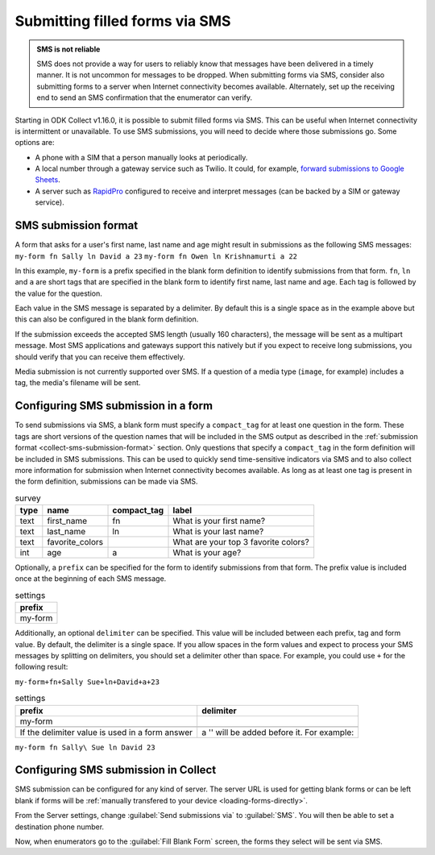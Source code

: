 .. spelling::

  Twilio
  fn
  ln

Submitting filled forms via SMS
===================================

.. admonition:: SMS is not reliable

  SMS does not provide a way for users to reliably know that messages have been delivered in a timely manner. It is not uncommon for messages to be dropped. When submitting forms via SMS, consider also submitting forms to a server when Internet connectivity becomes available. Alternately, set up the receiving end to send an SMS confirmation that the enumerator can verify.

Starting in ODK Collect v1.16.0, it is possible to submit filled forms via SMS. This can be useful when Internet connectivity is intermittent or unavailable. To use SMS submissions, you will need to decide where those submissions go. Some options are:

- A phone with a SIM that a person manually looks at periodically.
- A local number through a gateway service such as Twilio. It could, for example, `forward submissions to Google Sheets <https://www.twilio.com/blog/2018/05/receive-sms-messages-google-sheets-apps-script.html>`_.
- A server such as `RapidPro <https://community.rapidpro.io/>`_ configured to receive and interpret messages (can be backed by a SIM or gateway service).

.. _collect-sms-submission-format:

SMS submission format
~~~~~~~~~~~~~~~~~~~~~~~~~~~

A form that asks for a user's first name, last name and age might result in submissions as the following SMS messages:
``my-form fn Sally ln David a 23``
``my-form fn Owen ln Krishnamurti a 22``

In this example, ``my-form`` is a prefix specified in the blank form definition to identify submissions from that form. ``fn``, ``ln`` and ``a`` are short tags that are specified in the blank form to identify first name, last name and age. Each tag is followed by the value for the question. 

Each value in the SMS message is separated by a delimiter. By default this is a single space as in the example above but this can also be configured in the blank form definition.

If the submission exceeds the accepted SMS length (usually 160 characters), the message will be sent as a multipart message. Most SMS applications and gateways support this natively but if you expect to receive long submissions, you should verify that you can receive them effectively.

Media submission is not currently supported over SMS. If a question of a media type (``image``, for example) includes a tag, the media's filename will be sent.

.. _form-sms-submission-configuration:

Configuring SMS submission in a form
~~~~~~~~~~~~~~~~~~~~~~~~~~~~~~~~~~~~~~~~~~~

To send submissions via SMS, a blank form must specify a ``compact_tag`` for at least one question in the form. These tags are short versions of the question names that will be included in the SMS output as described in the :ref:`submission format <collect-sms-submission-format>` section. Only questions that specify a ``compact_tag`` in the form definition will be included in SMS submissions. This can be used to quickly send time-sensitive indicators via SMS and to also collect more information for submission when Internet connectivity becomes available. As long as at least one tag is present in the form definition, submissions can be made via SMS.

.. csv-table:: survey
  :header: type, name, compact_tag, label 

  text, first_name, fn, What is your first name?
  text, last_name, ln, What is your last name?
  text, favorite_colors, , What are your top 3 favorite colors?
  int, age, a, What is your age?

Optionally, a ``prefix`` can be specified for the form to identify submissions from that form. The prefix value is included once at the beginning of each SMS message. 

.. csv-table:: settings
  :header: prefix

  my-form

Additionally, an optional ``delimiter`` can be specified. This value will be included between each prefix, tag and form value. By default, the delimiter is a single space. If you allow spaces in the form values and expect to process your SMS messages by splitting on delimiters, you should set a delimiter other than space. For example, you could use ``+`` for the following result:

``my-form+fn+Sally Sue+ln+David+a+23``

.. csv-table:: settings
  :header: prefix, delimiter
  
  my-form, |

  If the delimiter value is used in a form answer, a '\' will be added before it. For example:

``my-form fn Sally\ Sue ln David 23``

.. _collect-sms-submission-configuration:

Configuring SMS submission in Collect
~~~~~~~~~~~~~~~~~~~~~~~~~~~~~~~~~~~~~~~~~~~

SMS submission can be configured for any kind of server. The server URL is used for getting blank forms or can be left blank if forms will be :ref:`manually transfered to your device <loading-forms-directly>`.

From the Server settings, change :guilabel:`Send submissions via` to :guilabel:`SMS`. You will then be able to set a destination phone number.

Now, when enumerators go to the :guilabel:`Fill Blank Form` screen, the forms they select will be sent via SMS.

